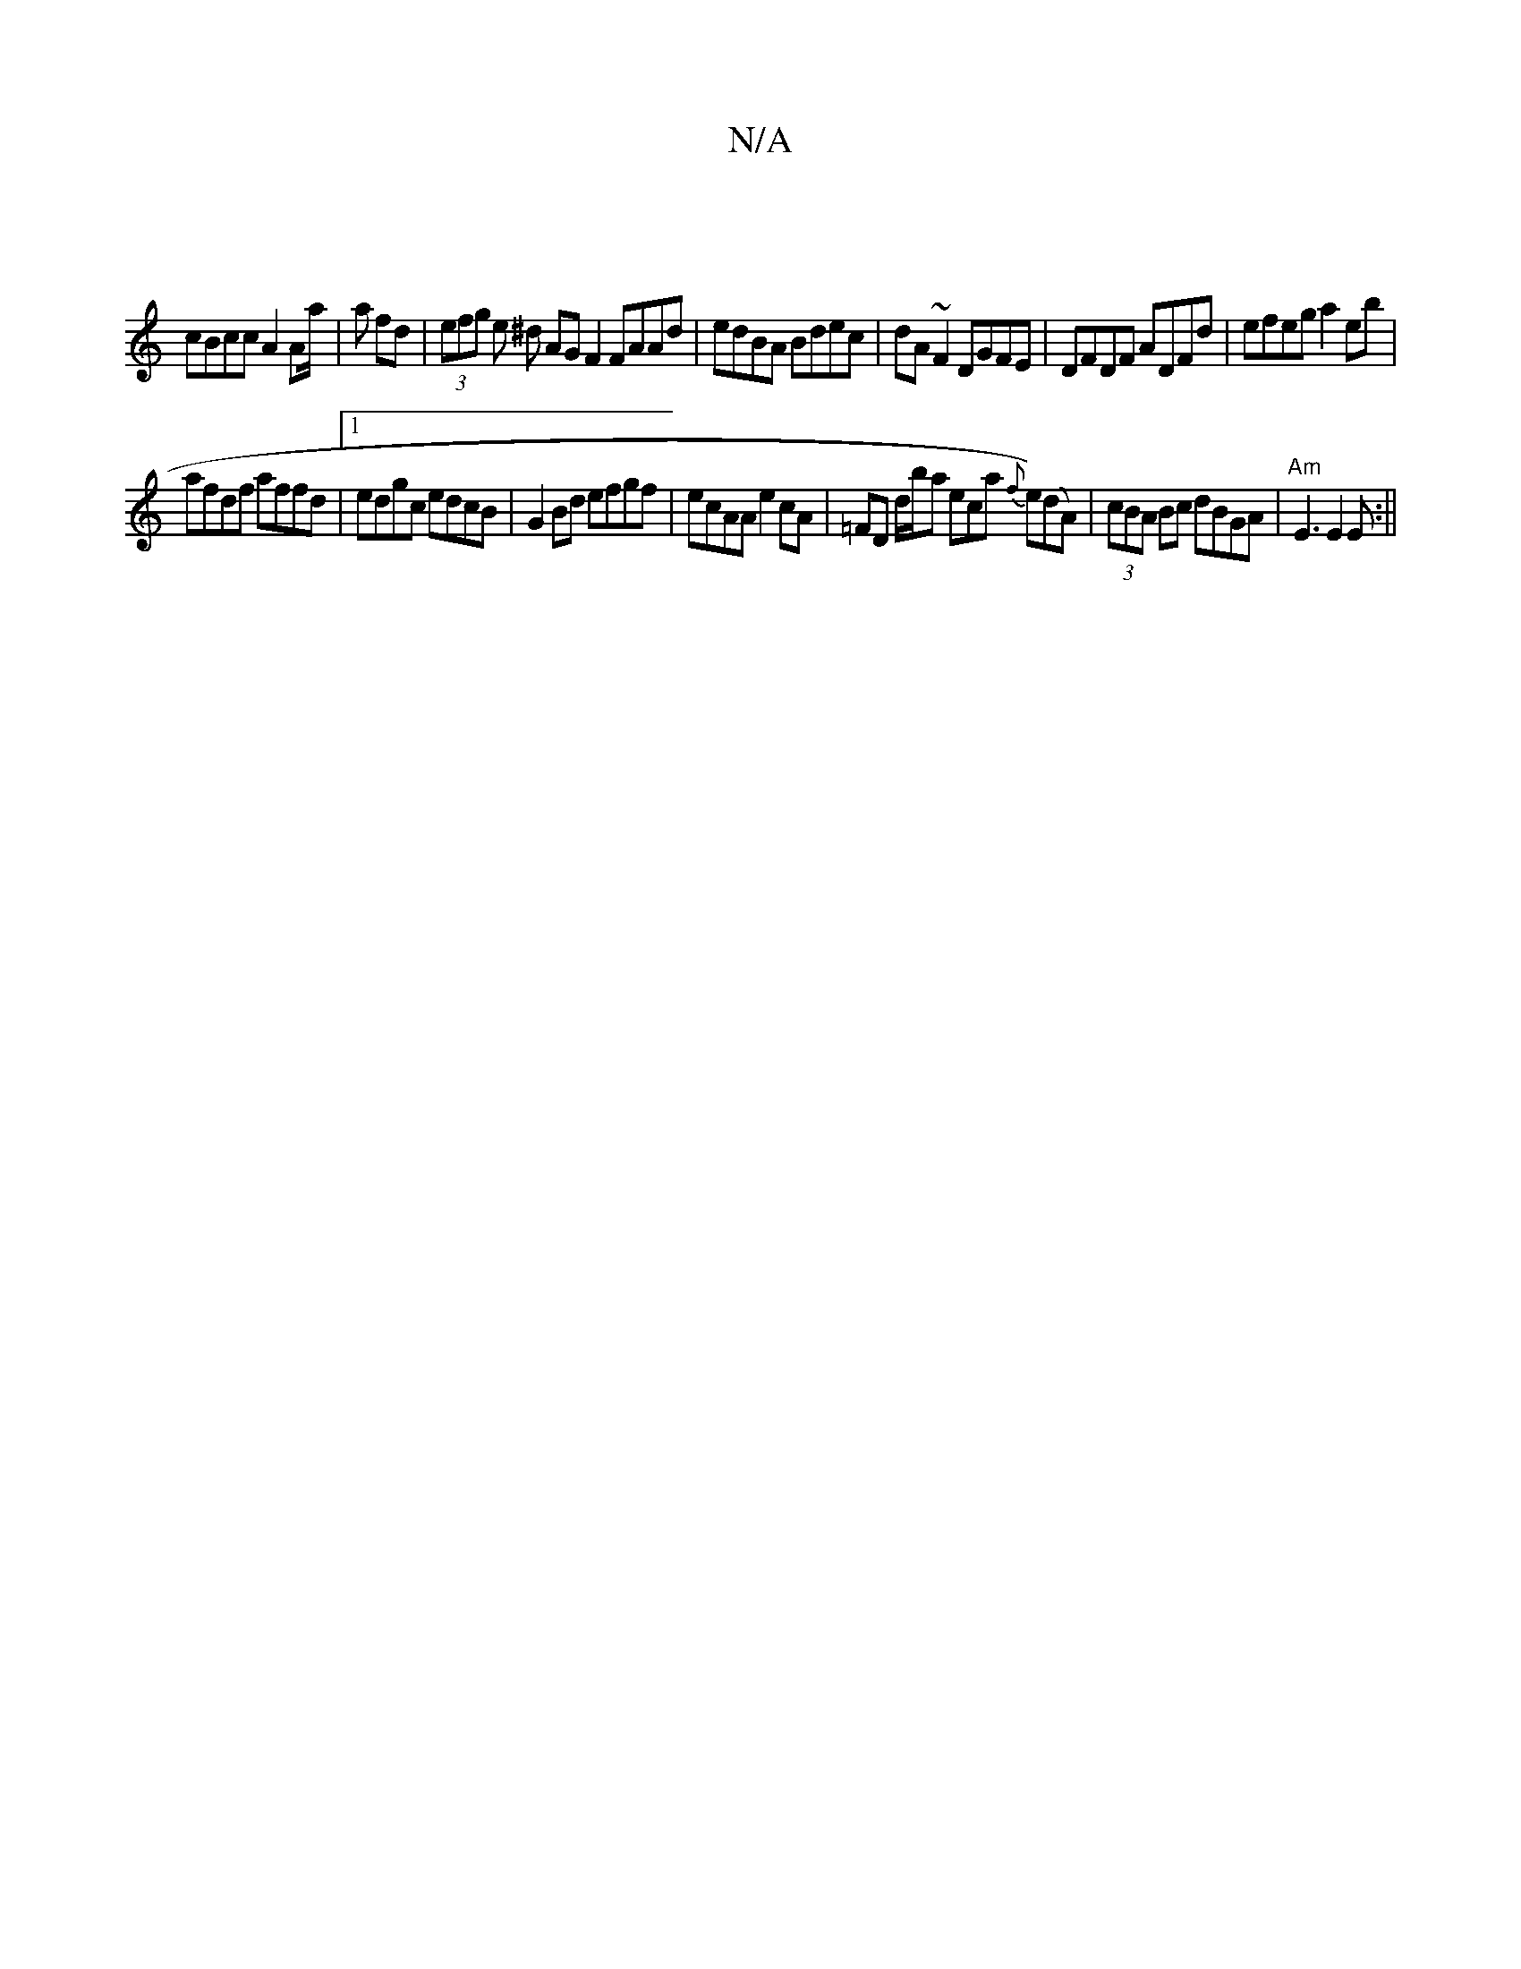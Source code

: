 X:1
T:N/A
M:4/4
R:N/A
K:Cmajor
 |
cBcc A2 Aa/|a fd | (3efg e ^d AG F2 FAAd|edBA Bdec | dA~F2 DGFE | DFDF ADFd | efeg a2eb |
afdf affd |1 edgc edcB | G2 Bd efgf | ecAA e2cA | =FD D'/b/ars eca {f}e)(dA)|(3cBA Bc dBGA|"Am"E3 E2 E :||
